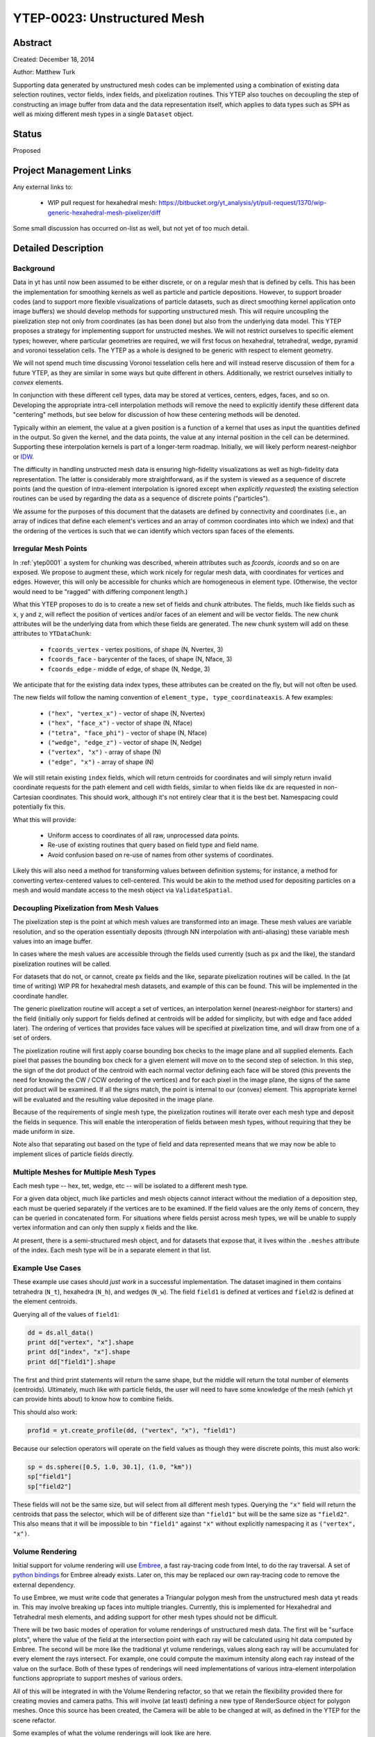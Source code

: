 YTEP-0023: Unstructured Mesh
============================

Abstract
--------

Created: December 18, 2014

Author: Matthew Turk

Supporting data generated by unstructured mesh codes can be implemented using a
combination of existing data selection routines, vector fields, index fields,
and pixelization routines.  This YTEP also touches on decoupling the step of
constructing an image buffer from data and the data representation itself,
which applies to data types such as SPH as well as mixing different mesh types
in a single ``Dataset`` object.

Status
------

Proposed

Project Management Links
------------------------

Any external links to:

  * WIP pull request for hexahedral mesh: https://bitbucket.org/yt_analysis/yt/pull-request/1370/wip-generic-hexahedral-mesh-pixelizer/diff

Some small discussion has occurred on-list as well, but not yet of too much
detail.

Detailed Description
--------------------

Background
++++++++++

Data in yt has until now been assumed to be either discrete, or on a regular
mesh that is defined by cells.  This has been the implementation for smoothing
kernels as well as particle and particle depositions.  However, to support
broader codes (and to support more flexible visualizations of particle
datasets, such as direct smoothing kernel application onto image buffers) we
should develop methods for supporting unstructured mesh.  This will require
uncoupling the pixelization step not only from coordinates (as has been done)
but also from the underlying data model.  This YTEP proposes a strategy for
implementing support for unstructed meshes.  We will not restrict ourselves to
specific element types; however, where particular geometries are required, we
will first focus on hexahedral, tetrahedral, wedge, pyramid and voronoi
tesselation cells.  The YTEP as a whole is designed to be generic with respect
to element geometry.

We will not spend much time discussing Voronoi tesselation cells here and will
instead reserve discussion of them for a future YTEP, as they are similar in
some ways but quite different in others.  Additionally, we restrict ourselves
initially to *convex* elements.

In conjunction with these different cell types, data may be stored at vertices,
centers, edges, faces, and so on.  Developing the appropriate intra-cell
interpolation methods will remove the need to explicitly identify these
different data "centering" methods, but see below for discussion of how these
centering methods will be denoted.

Typically within an element, the value at a given position is a function of a
kernel that uses as input the quantities defined in the output.  So given the
kernel, and the data points, the value at any internal position in the cell can
be determined.  Supporting these interpolation kernels is part of a longer-term
roadmap.  Initially, we will likely perform nearest-neighbor or `IDW
<http://en.wikipedia.org/wiki/Inverse_distance_weighting>`_.

The difficulty in handling unstructed mesh data is ensuring high-fidelity
visualizations as well as high-fidelity data representation.  The latter is
considerably more straightforward, as if the system is viewed as a sequence of
discrete points (and the question of intra-element interpolation is ignored
except when *explicitly requested*) the existing selection routines can be used
by regarding the data as a sequence of discrete points ("particles").

We assume for the purposes of this document that the datasets are defined by
connectivity and coordinates (i.e., an array of indices that define each
element's vertices and an array of common coordinates into which we index) and
that the ordering of the vertices is such that we can identify which vectors
span faces of the elements.

Irregular Mesh Points
+++++++++++++++++++++

In :ref:`ytep0001` a system for chunking was described, wherein attributes such
as `fcoords`, `icoords` and so on are exposed.  We propose to augment these,
which work nicely for regular mesh data, with coordinates for vertices and
edges.  However, this will only be accessible for chunks which are homogeneous
in element type.  (Otherwise, the vector would need to be "ragged" with
differing component length.)

What this YTEP proposes to do is to create a new set of fields and chunk
attributes.  The fields, much like fields such as ``x``, ``y`` and ``z``, will
reflect the position of vertices and/or faces of an element and will be vector
fields.  The new chunk attributes will be the underlying data from which these
fields are generated.  The new chunk system will add on these attributes to
``YTDataChunk``:

 * ``fcoords_vertex`` - vertex positions, of shape (N, Nvertex, 3)
 * ``fcoords_face`` - barycenter of the faces, of shape (N, Nface, 3)
 * ``fcoords_edge`` - middle of edge, of shape (N, Nedge, 3)

We anticipate that for the existing data index types, these attributes can be
created on the fly, but will not often be used.

The new fields will follow the naming convention of ``element_type,
type_coordinateaxis``.  A few examples:

 * ``("hex", "vertex_x")`` - vector of shape (N, Nvertex)
 * ``("hex", "face_x")`` - vector of shape (N, Nface)
 * ``("tetra", "face_phi")`` - vector of shape (N, Nface)
 * ``("wedge", "edge_z")`` - vector of shape (N, Nedge)
 * ``("vertex", "x")`` - array of shape (N)
 * ``("edge", "x")`` - array of shape (N)

We will still retain existing ``index`` fields, which will return centroids for
coordinates and will simply return invalid coordinate requests for the path
element and cell width fields, similar to when fields like ``dx`` are requested
in non-Cartesian coordinates.  This should work, although it's not entirely
clear that it is the best bet.  Namespacing could potentially fix this.

What this will provide:

 * Uniform access to coordinates of all raw, unprocessed data points.
 * Re-use of existing routines that query based on field type and field name.
 * Avoid confusion based on re-use of names from other systems of coordinates.

Likely this will also need a method for transforming values between definition
systems; for instance, a method for converting vertex-centered values to
cell-centered.  This would be akin to the method used for depositing particles
on a mesh and would mandate access to the mesh object via ``ValidateSpatial``.

Decoupling Pixelization from Mesh Values
++++++++++++++++++++++++++++++++++++++++

The pixelization step is the point at which mesh values are transformed into an
image.  These mesh values are variable resolution, and so the operation
essentially deposits (through NN interpolation with anti-aliasing) these
variable mesh values into an image buffer.

In cases where the mesh values are accessible through the fields used currently
(such as ``px`` and the like), the standard pixelization routines will be
called.

For datasets that do not, or cannot, create ``px`` fields and the like,
separate pixelization routines will be called.  In the (at time of writing) WIP
PR for hexahedral mesh datasets, and example of this can be found.  This will
be implemented in the coordinate handler.

The generic pixelization routine will accept a set of vertices, an interpolation
kernel (nearest-neighbor for starters) and the field (initially only support
for fields defined at centroids will be added for simplicity, but with edge and
face added later).  The ordering of vertices that provides face values will be
specified at pixelization time, and will draw from one of a set of orders.

The pixelization routine will first apply coarse bounding box checks to the
image plane and all supplied elements.  Each pixel that passes the bounding box
check for a given element will move on to the second step of selection.  In
this step, the sign of the dot product of the centroid with each normal vector
defining each face will be stored (this prevents the need for knowing the CW /
CCW ordering of the vertices) and for each pixel in the image plane, the signs
of the same dot product will be examined.  If all the signs match, the point is
internal to our (convex) element.  This appropriate kernel will be evaluated
and the resulting value deposited in the image plane.

Because of the requirements of single mesh type, the pixelization routines will
iterate over each mesh type and deposit the fields in sequence.  This will
enable the interoperation of fields between mesh types, without requiring that
they be made uniform in size.

Note also that separating out based on the type of field and data represented
means that we may now be able to implement slices of particle fields directly.

Multiple Meshes for Multiple Mesh Types
+++++++++++++++++++++++++++++++++++++++

Each mesh type -- hex, tet, wedge, etc -- will be isolated to a different mesh
type.

For a given data object, much like particles and mesh objects cannot interact
without the mediation of a deposition step, each must be queried separately if
the vertices are to be examined.  If the field values are the only items of
concern, they can be queried in concatenated form.  For situations where fields
persist across mesh types, we will be unable to supply vertex information and
can only then supply ``x`` fields and the like.

At present, there is a semi-structured mesh object, and for datasets that
expose that, it lives within the ``.meshes`` attribute of the index.  Each mesh
type will be in a separate element in that list.

Example Use Cases
+++++++++++++++++

These example use cases should *just work* in a successful implementation.  The
dataset imagined in them contains tetrahedra (``N_t``), hexahedra (``N_h``),
and wedges (``N_w``).  The field ``field1`` is defined at vertices and
``field2`` is defined at the element centroids.

Querying all of the values of ``field1``:

.. code-block:: python

   dd = ds.all_data()
   print dd["vertex", "x"].shape
   print dd["index", "x"].shape
   print dd["field1"].shape

The first and third print statements will return the same shape, but the middle
will return the total number of elements (centroids).  Ultimately, much like
with particle fields, the user will need to have some knowledge of the mesh
(which yt can provide hints about) to know how to combine fields.

This should also work:

.. code-block:: python

   prof1d = yt.create_profile(dd, ("vertex", "x"), "field1")

Because our selection operators will operate on the field values as though they
were discrete points, this must also work:

.. code-block:: python

   sp = ds.sphere([0.5, 1.0, 30.1], (1.0, "km"))
   sp["field1"]
   sp["field2"]

These fields will not be the same size, but will select from all different mesh
types.  Querying the ``"x"`` field will return the centroids that pass the
selector, which will be of different size than ``"field1"`` but will be the
same size as ``"field2"``.  This also means that it will be impossible to bin
``"field1"`` against ``"x"`` without explicitly namespacing it as ``("vertex",
"x")``.

Volume Rendering
++++++++++++++++

Initial support for volume rendering will use `Embree <https://embree.github.io/index.html>`_, a fast ray-tracing code from Intel, to do the ray traversal. A set of 
`python bindings <https://github.com/scopatz/pyembree>`_ for Embree already exists. 
Later on, this may be replaced our own ray-tracing code to remove the external 
dependency. 

To use Embree, we must write code that generates a Triangular polygon mesh
from the unstructured mesh data yt reads in. This may involve breaking up 
faces into multiple triangles. Currently, this is implemented for Hexahedral 
and Tetrahedral mesh elements, and adding support for other mesh types should
not be difficult.

There will be two basic modes of operation for volume renderings of unstructured
mesh data. The first will be "surface plots", where the value of the field at the
intersection point with each ray will be calculated using hit data computed by Embree.
The second will be more like the traditional yt volume renderings, values along 
each ray will be accumulated for every element the rays intersect. For example, one
could compute the maximum intensity along each ray instead of the value on the surface.
Both of these types of renderings will need implementations of various intra-element
interpolation functions appropriate to support meshes of various orders.

All of this will be integrated in with the Volume Rendering refactor, so that we 
retain the flexibility provided there for creating movies and camera paths.
This will involve (at least) defining a new type of RenderSource object for 
polygon meshes. Once this source has been created, the Camera will be able
to be changed at will, as defined in the YTEP for the scene refactor.

Some examples of what the volume renderings will look like are here.

Explicitly Not Implemented Functionality
++++++++++++++++++++++++++++++++++++++++

These pieces of functionality will need considerable reworking before they will
be suitable for use with unstructured mesh data, and they are outside of the
scope of this document:

 * "Spatial" fields, as connectivity between elements is not well-defined in
   general (although it may be for specific element types)
 * Block and tile iterators, as they are not immediately relevant to
   unstructured meshes

These are difficult, and we will be holding off on implementing them until this
YTEP and its implementation have shaken out.

Backwards Compatibility
-----------------------

This should have absolutely no backwards incompatible changes; any
backwards-incompatible changes will be considered bugs and will result in a
redesign.

Alternatives
------------

A few alternatives exist.  For instance, instead of augmenting ``fcoords`` and
so on with new definitions, we could either define new fields and leave
``fcoords`` to refer to centroids (or delete it for those objects), or we could
define vector fields for these that are of shape (N, Ncell, 3), and refer to
the vertices of the data.

Additionally, we could be more explicit about what refers to what; we could
have different namespaces for vertices.

Another alternate idea would be to mimic the particle method for namespacing
and positions; this would result in things like ``("field_type",
"hex_vertex_x")`` and so on.  Or, we could do ``("hex_vertex", "x")`` and
similar.

Open Questions
++++++++++++++

 * Should we get rid of ``particle_type`` and replace with a classification
   such as ``centroids``, ``discrete``, ``vertex`` and so on?
 * How should we handle namespacing for fields that may be defined at multiple
   places (face *and* vertex, for instance)

